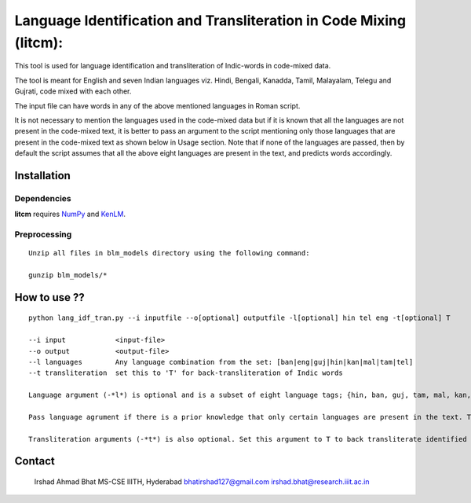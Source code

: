 ===================================================================
Language Identification and Transliteration in Code Mixing (litcm): 
===================================================================

This tool is used for language identification and transliteration of Indic-words in code-mixed data. 

The tool is meant for English and seven Indian languages viz. Hindi, Bengali, Kanadda, Tamil, Malayalam, Telegu and Gujrati, code mixed with each other.  

The input file can have words in any of the above mentioned languages in Roman script.

It is not necessary to mention the languages used in the code-mixed data but if it is known that all the languages are not present in the code-mixed text, it is better to pass an argument to the script mentioning only those languages that are present in the code-mixed text as shown below in Usage section. Note that if none of the languages are passed, then by default the script assumes that all the above eight languages are present in the text, and predicts words accordingly.

Installation
============

Dependencies
~~~~~~~~~~~~

**litcm** requires `NumPy`_ and `KenLM`_.

.. _`NumPy`: http://numpy.scipy.org

.. _`KenLM`: https://github.com/kpu/kenlm


Preprocessing
~~~~~~~~~~~~~

::

    Unzip all files in blm_models directory using the following command:

    gunzip blm_models/*

How to use ??
=============

::

    python lang_idf_tran.py --i inputfile --o[optional] outputfile -l[optional] hin tel eng -t[optional] T

    --i input            <input-file>
    --o output           <output-file>
    --l languages        Any language combination from the set: [ban|eng|guj|hin|kan|mal|tam|tel]
    --t transliteration  set this to 'T' for back-transliteration of Indic words

    Language argument (-*l*) is optional and is a subset of eight language tags; {hin, ban, guj, tam, mal, kan, tel, eng}.

    Pass language agrument if there is a prior knowledge that only certain languages are present in the text. The languages passed should be from the given set of eight languages.

    Transliteration arguments (-*t*) is also optional. Set this argument to T to back transliterate identified Indic words to their native scripts.



Contact
=======

    Irshad Ahmad Bhat
    MS-CSE IIITH, Hyderabad
    bhatirshad127@gmail.com
    irshad.bhat@research.iiit.ac.in

